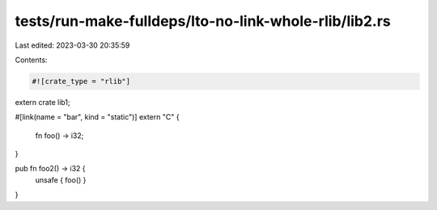tests/run-make-fulldeps/lto-no-link-whole-rlib/lib2.rs
======================================================

Last edited: 2023-03-30 20:35:59

Contents:

.. code-block:: rs

    #![crate_type = "rlib"]

extern crate lib1;

#[link(name = "bar", kind = "static")]
extern "C" {
    fn foo() -> i32;
}

pub fn foo2() -> i32 {
    unsafe { foo() }
}


